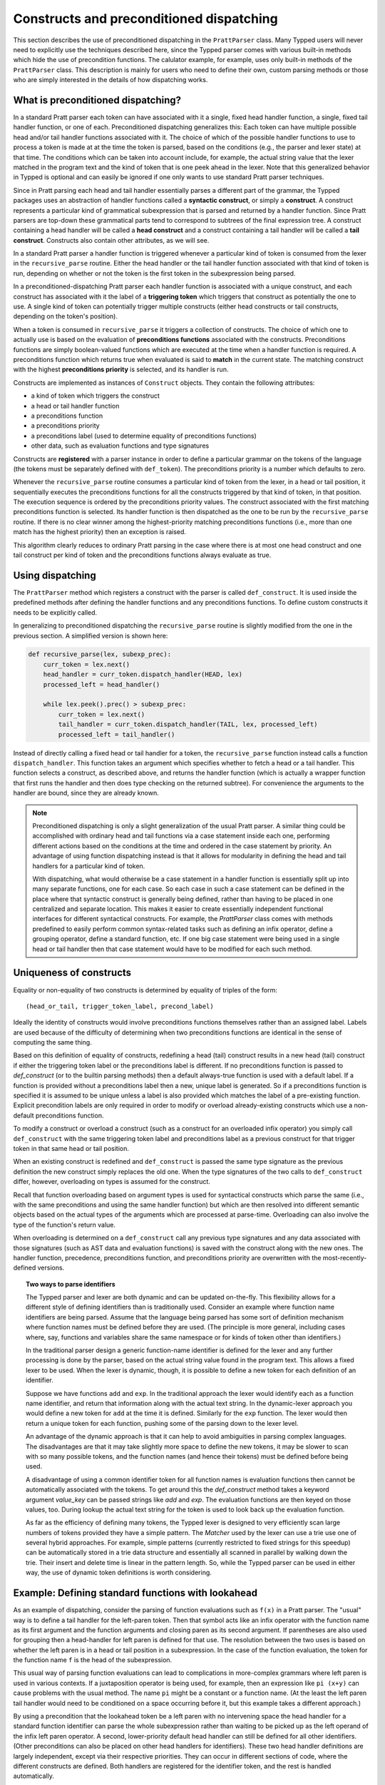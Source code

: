 
Constructs and preconditioned dispatching
=========================================

This section describes the use of preconditioned dispatching in the
``PrattParser`` class.  Many Typped users will never need to explicitly use the
techniques described here, since the Typped parser comes with various built-in
methods which hide the use of precondition functions.  The calulator example,
for example, uses only built-in methods of the ``PrattParser`` class.  This
description is mainly for users who need to define their own, custom parsing
methods or those who are simply interested in the details of how dispatching
works.

What is preconditioned dispatching?
-----------------------------------

In a standard Pratt parser each token can have associated with it a single,
fixed head handler function, a single, fixed tail handler function, or one of
each.  Preconditioned dispatching generalizes this: Each token can have
multiple possible head and/or tail handler functions associated with it.  The
choice of which of the possible handler functions to use to process a token is
made at at the time the token is parsed, based on the conditions (e.g., the
parser and lexer state) at that time.  The conditions which can be taken into
account include, for example, the actual string value that the lexer matched in
the program text and the kind of token that is one peek ahead in the lexer.
Note that this generalized behavior in Typped is optional and can easily be
ignored if one only wants to use standard Pratt parser techniques.

Since in Pratt parsing each head and tail handler essentially parses a
different part of the grammar, the Typped packages uses an abstraction of
handler functions called a **syntactic construct**, or simply a **construct**.
A construct represents a particular kind of grammatical subexpression that is
parsed and returned by a handler function.  Since Pratt parsers are top-down
these grammatical parts tend to correspond to subtrees of the final expression
tree.  A construct containing a head handler will be called a **head
construct** and a construct containing a tail handler will be called a **tail
construct**.  Constructs also contain other attributes, as we will see.

In a standard Pratt parser a handler function is triggered whenever a
particular kind of token is consumed from the lexer in the ``recursive_parse``
routine.  Either the head handler or the tail handler function associated
with that kind of token is run, depending on whether or not the token is the
first token in the subexpression being parsed.

In a preconditioned-dispatching Pratt parser each handler function is
associated with a unique construct, and each construct has associated with it
the label of a **triggering token** which triggers that construct as
potentially the one to use.  A single kind of token can potentially trigger
multiple constructs (either head constructs or tail constructs, depending on
the token's position).

When a token is consumed in ``recursive_parse`` it triggers a collection of
constructs.  The choice of which one to actually use is based on the evaluation
of **preconditions functions** associated with the constructs.  Preconditions
functions are simply boolean-valued functions which are executed at the time
when a handler function is required.  A preconditions function which returns
true when evaluated is said to **match** in the current state.  The matching
construct with the highest **preconditions priority** is selected, and its
handler is run.

Constructs are implemented as instances of ``Construct`` objects.  They contain
the following attributes:

* a kind of token which triggers the construct
* a head or tail handler function
* a preconditions function
* a preconditions priority
* a preconditions label (used to determine equality of preconditions functions)
* other data, such as evaluation functions and type signatures

Constructs are **registered** with a parser instance in order to define a
particular grammar on the tokens of the language (the tokens must be separately
defined with ``def_token``).  The preconditions priority is a number which
defaults to zero.

Whenever the ``recursive_parse`` routine consumes a particular kind of token
from the lexer, in a head or tail position, it sequentially executes the
preconditions functions for all the constructs triggered by that kind of
token, in that position.  The execution sequence is ordered by the
preconditions priority values.  The construct associated with the first
matching preconditions function is selected.  Its handler function is then
dispatched as the one to be run by the ``recursive_parse`` routine.  If there
is no clear winner among the highest-priority matching preconditions functions
(i.e., more than one match has the highest priority) then an exception is
raised.

This algorithm clearly reduces to ordinary Pratt parsing in the case where
there is at most one head construct and one tail construct per kind of token
and the preconditions functions always evaluate as true.

Using dispatching
-----------------

The ``PrattParser`` method which registers a construct with the parser is
called ``def_construct``.  It is used inside the predefined methods after
defining the handler functions and any preconditions functions.  To define
custom constructs it needs to be explicitly called.

In generalizing to preconditioned dispatching the ``recursive_parse`` routine
is slightly modified from the one in the previous section.  A simplified
version is shown here:

.. code-block:: python

   def recursive_parse(lex, subexp_prec):
       curr_token = lex.next()
       head_handler = curr_token.dispatch_handler(HEAD, lex)
       processed_left = head_handler()

       while lex.peek().prec() > subexp_prec:
           curr_token = lex.next()
           tail_handler = curr_token.dispatch_handler(TAIL, lex, processed_left)
           processed_left = tail_handler()

Instead of directly calling a fixed head or tail handler for a token, the
``recursive_parse`` function instead calls a function ``dispatch_handler``.
This function takes an argument which specifies whether to fetch a head or a
tail handler.  This function selects a construct, as described above, and
returns the handler function (which is actually a wrapper function that first
runs the handler and then does type checking on the returned subtree).  For
convenience the arguments to the handler are bound, since they are already
known.

.. note::

   Preconditioned dispatching is only a slight generalization of the usual
   Pratt parser.  A similar thing could be accomplished with ordinary head and
   tail functions via a case statement inside each one, performing different
   actions based on the conditions at the time and ordered in the case
   statement by priority. An advantage of using function dispatching instead
   is that it allows for modularity in defining the head and tail handlers for
   a particular kind of token.
   
   With dispatching, what would otherwise be a case statement in a handler
   function is essentially split up into many separate functions, one for each
   case.  So each case in such a case statement can be defined in the place
   where that syntactic construct is generally being defined, rather than
   having to be placed in one centralized and separate location.  This makes it
   easier to create essentially independent functional interfaces for different
   syntactical constructs.  For example, the `PrattParser` class comes with
   methods predefined to easily perform common syntax-related tasks such as
   defining an infix operator, define a grouping operator, define a standard
   function, etc.  If one big case statement were being used in a single head
   or tail handler then that case statement would have to be modified for each
   such method.

Uniqueness of constructs
------------------------

Equality or non-equality of two constructs is determined by equality of triples
of the form::

   (head_or_tail, trigger_token_label, precond_label)

Ideally the identity of constructs would involve preconditions functions
themselves rather than an assigned label.  Labels are used because of the
difficulty of determining when two preconditions functions are identical in the
sense of computing the same thing.

Based on this definition of equality of constructs, redefining a head (tail)
construct results in a new head (tail) construct if either the triggering token
label or the preconditions label is different.  If no preconditions function is
passed to `def_construct` (or to the builtin parsing methods) then a default
always-true function is used with a default label.  If a function is provided
without a preconditions label then a new, unique label is generated.  So if a
preconditions function is specified it is assumed to be unique unless a label
is also provided which matches the label of a pre-existing function.  Explicit
precondition labels are only required in order to modify or overload
already-existing constructs which use a non-default preconditions function.

To modify a construct or overload a construct (such as a construct for an
overloaded infix operator) you simply call ``def_construct`` with the same
triggering token label and preconditions label as a previous construct for that
trigger token in that same head or tail position.

When an existing construct is redefined and ``def_construct`` is passed the
same type signature as the previous definition the new construct simply
replaces the old one.  When the type signatures of the two calls to
``def_construct`` differ, however, overloading on types is assumed for the
construct.

Recall that function overloading based on argument types is used for
syntactical constructs which parse the same (i.e., with the same preconditions
and using the same handler function) but which are then resolved into different
semantic objects based on the actual types of the arguments which are processed
at parse-time.  Overloading can also involve the type of the function's return
value.

When overloading is determined on a ``def_construct`` call any previous type
signatures and any data associated with those signatures (such as AST data and
evaluation functions) is saved with the construct along with the new ones.  The
handler function, precedence, preconditions function, and preconditions
priority are overwritten with the most-recently-defined versions.

.. topic:: Two ways to parse identifiers

   The Typped parser and lexer are both dynamic and can be updated on-the-fly.
   This flexibility allows for a different style of defining identifiers than
   is traditionally used.  Consider an example where function name
   identifiers are being parsed.  Assume that the language being parsed has
   some sort of definition mechanism where function names must be defined
   before they are used.  (The principle is more general, including cases
   where, say, functions and variables share the same namespace or for
   kinds of token other than identifiers.)
   
   In the traditional parser design a generic function-name identifier is
   defined for the lexer and any further processing is done by the parser, based
   on the actual string value found in the program text.  This allows a
   fixed lexer to be used.  When the lexer is dynamic, though, it is possible
   to define a new token for each definition of an identifier.
   
   Suppose we have functions ``add`` and ``exp``.  In the traditional approach
   the lexer would identify each as a function name identifier, and return that
   information along with the actual text string.  In the dynamic-lexer
   approach you would define a new token for ``add`` at the time it is defined.
   Similarly for the ``exp`` function.  The lexer would then return a unique
   token for each function, pushing some of the parsing down to the lexer
   level.

   An advantage of the dynamic approach is that it can help to avoid
   ambiguities in parsing complex languages.  The disadvantages are that it may
   take slightly more space to define the new tokens, it may be slower to scan
   with so many possible tokens, and the function names (and hence their
   tokens) must be defined before being used.

   A disadvantage of using a common identifier token for all function names is
   evaluation functions then cannot be automatically associated with the
   tokens.  To get around this the `def_construct` method takes a keyword
   argument `value_key` can be passed strings like `add` and `exp`.  The
   evaluation functions are then keyed on those values, too.  During lookup
   the actual text string for the token is used to look back up the evaluation
   function.

   As far as the efficiency of defining many tokens, the Typped lexer is
   designed to very efficiently scan large numbers of tokens provided they have
   a simple pattern.  The `Matcher` used by the lexer can use a trie use one of
   several hybrid approaches.  For example, simple patterns (currently
   restricted to fixed strings for this speedup) can be automatically stored in
   a trie data structure and essentially all scanned in parallel by walking
   down the trie.  Their insert and delete time is linear in the pattern
   length.  So, while the Typped parser can be used in either way, the use of
   dynamic token definitions is worth considering.

Example: Defining standard functions with lookahead
---------------------------------------------------

As an example of dispatching, consider the parsing of function evaluations such
as ``f(x)`` in a Pratt parser.   The "usual" way is to define a tail handler
for the left-paren token.  Then that symbol acts like an infix operator with
the function name as its first argument and the function arguments and closing
paren as its second argument.  If parentheses are also used for grouping then a
head-handler for left paren is defined for that use.  The resolution between
the two uses is based on whether the left paren is in a head or tail position
in a subexpression.  In the case of the function evaluation, the token for the
function name ``f`` is the head of the subexpression.

This usual way of parsing function evaluations can lead to complications in
more-complex grammars where left paren is used in various contexts.  If a
juxtaposition operator is being used, for example, then an expression like
``pi (x+y)`` can cause problems with the usual method.  The name ``pi`` might
be a constant or a function name.  (At the least the left paren tail handler
would need to be conditioned on a space occurring before it, but this example
takes a different approach.)

By using a precondition that the lookahead token be a left paren with no
intervening space the head handler for a standard function identifier can parse
the whole subexpression rather than waiting to be picked up as the left operand of
the infix left paren operator.  A second, lower-priority default head handler
can still be defined for all other identifiers.  (Other preconditions can also
be placed on other head handlers for identifiers).  These two head handler
definitions are largely independent, except via their respective priorities.
They can occur in different sections of code, where the different constructs
are defined.  Both handlers are registered for the identifier token, and the
rest is handled automatically.

The code for this example can be found in a runnable form in the file
``example_stdfun_lookahead.py``.

In this example the ``PrattParser`` class is extended by creating a subclass
with additional methods.  In particular, a general method is added which parses
standard functions.  If a general method is not required then the code could
instead just define the handler and preconditions function and call
``def_construct``.

For a general parsing method it is not strictly necessary to create a subclass
of ``PrattParser``.  An ordinary function can also be used.   Just rename the
``self`` variable to something like ``parser`` and explicitly pass in a parser
instance when calling it.  Extending the class has the advantage that the newer
methods are called in the same way as the built-in ones, and the parser
instance's namespace is convenient for accessing the function.

In this example the method ``def_stdfun_lookahead`` is added to the
``PrattParser``.  This is only an example, since the ``PrattParser`` class
already has a ``def_stdfun`` method which uses lookahead and also incorporates
types, etc.  Before calling this method all of the tokens involved must have
already been defined along with their labels (via the ``def_token`` method).
Ignored whitespace tokens must also have been defined already.  The lpar, rpar,
and comma tokens must already have been defined as literal tokens (via the
``def_literal`` method).

Recall that the head-handler function will be called to process a subexpression
starting from the beginning.  That head-handler is then responsible for parsing
the full subexpression -- though it can itself call ``recursive_parse`` to
parse sub-subexpressions.  We are defining a head-handler that only matches a
function name in the case where the peek token is an lpar with no intervening
space.

.. TODO: Keep up-to-date with the code in latest version from Python file
   ``example_stdfun_lookahead.py``  Add a test file in tests dir to test it.

.. code-block:: python

   def define_parser_subclass():

       class MyParser(pp.PrattParser):
           """Subclass and add a new method to the `PrattParser` class as an example."""

           def __init__(self, *args, **kwargs):
               """Call the superclass initializer."""
               super(MyParser, self).__init__(*args, **kwargs)

           def def_stdfun_lookahead(self, fname_token_label, lpar_token_label,
                                    rpar_token_label, comma_token_label, num_args,
                                    precond_priority=1):
               """Define a standard function with a fixed number of arguments."""

               # Define the preconditions function.
               def preconditions(lex, lookbehind):
                   peek_tok = lex.peek()
                   if peek_tok.ignored_before: # No space allowed between name and lpar.
                       return False
                   if peek_tok.token_label != lpar_token_label:
                       return False
                   return True

               # Define the head-handler function.
               def head_handler(tok, lex):
                   # Below match_next is for a precondition, so it will match and consume.
                   lex.match_next(lpar_token_label, raise_on_fail=True)

                   # Read comma-separated subexpressions as arguments.
                   for i in range(num_args-1):
                       tok.append_children(tok.recursive_parse(0))
                       lex.match_next(comma_token_label, raise_on_fail=True)
                       lex.match_next(rpar_token_label, raise_on_success=True) # Error.
                   if num_args != 0:
                       tok.append_children(tok.recursive_parse(0))
                   # Consume closing paren.
                   lex.match_next(rpar_token_label, raise_on_fail=True)
                   return tok

               # Register the construct with the parser.
               precond_label = "function call using precondition on function name"
               self.def_construct(pp.HEAD, head_handler, fname_token_label, prec=0,
                                  precond_label=precond_label,
                                  precond_fun=preconditions,
                                  precond_priority=precond_priority)
       return MyParser


In parsing the full function call the handler defined above uses both the
helper function ``match_next`` as well as calls to the lexer and
``recursive_parse``.  Generally, tokens which will appear in the final parse
tree, even literal tokens, should be retrieved with ``recursive_parse``.  That
is because it peforms some extra processing the nodes such as setting their
actual types.  Tokens which do not appear in the final parse tree, such as the
final closing rpar token of the function arguments, can simply be consumed by
``match_next`` or an explicit call to ``lex.next()`` and discarded.

The function defined above could be called as follows:

.. code-block:: python

   def define_grammar(MyParser):
       parser = MyParser()
       parser.def_default_whitespace()

       tok = parser.def_token
       tok("k_number", r"\d+"),
       tok("k_lpar", r"\("),
       tok("k_rpar", r"\)"),
       tok("k_comma", r","),
       tok("k_add", r"add"),
       tok("k_sub", r"sub"),

       lit = parser.def_literal
       lit("k_number")
       lit("k_lpar")
       lit("k_rpar")

       parser.def_stdfun_lookahead("k_add", "k_lpar", "k_rpar", "k_comma", 2)
       parser.def_stdfun_lookahead("k_sub", "k_lpar", "k_rpar", "k_comma", 2)

       return parser

Now this code can be run:

.. code-block:: python

    MyParser = define_parser_subclass()
    parser_instance = define_grammar(MyParser)
    expr = "add(4, sub(5,6))"
    expr_tree = parser_instance.parse(expr)
    print(expr_tree.tree_repr(indent=3))

When run, the above code produces this output:

::

   <k_add,'add'>
       <k_number,'4'>
       <k_sub,'sub'>
           <k_number,'5'>
           <k_number,'6'>

This example works, but is simplified from the actual ``def_stdfun`` method of
the Pratt parser class.  It assumes a fixed number of arguments and does not
make use of type data.  The function is still fairly general, though.  Note
that this function does not allow whitespace (ignored tokens) to occur between
the function name and the left parenthesis.  The preconditions function is
defined as a nested function, but it could alternately be passed in as another
argument to ``def_stdfun`` (along with its label). 

.. topic:: Overloading versus preconditions functions

   An alternative way that Typped could have implemented overloading would have
   been to always use a unique construct label for each overload --- perhaps by
   appending a string representation of the type to the label.  But this would
   also complicate the resolution of constructs.
  
   Constructs as currently implemented must be uniquely resolvable
   at parse-time.  They then uniquely determine the handler function to call.
   If different preconditions labels are used for overloading then overloading
   will cause multiple constructs to match as a normal thing.  These ties will not
   be uniquely resolvable by a priority system.
   
   To resolve an overload the expression must first be parsed to find the
   actual types.  Resolving the actual types requires a handler function, which
   is stored with a construct.  This is circular if separate constructs are
   used for each overload.  One approach might be to assume that if there are
   multiple constructs which match at the same priority then they all have the
   same handler function.  You could then just pick one to call, but that could
   mask some error conditions.  After the actual types are found a unique
   construct would still need to be determined from among the matches in order
   to access the associated evaluation function and AST data.  It seems simpler
   to just to store all the overloaded signatures and their associated data
   with a single construct.

